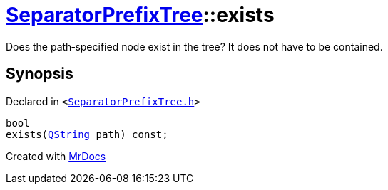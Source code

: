 [#SeparatorPrefixTree-exists]
= xref:SeparatorPrefixTree.adoc[SeparatorPrefixTree]::exists
:relfileprefix: ../
:mrdocs:


Does the path&hyphen;specified node exist in the tree? It does not have to be contained&period;



== Synopsis

Declared in `&lt;https://github.com/PrismLauncher/PrismLauncher/blob/develop/launcher/SeparatorPrefixTree.h#L104[SeparatorPrefixTree&period;h]&gt;`

[source,cpp,subs="verbatim,replacements,macros,-callouts"]
----
bool
exists(xref:QString.adoc[QString] path) const;
----



[.small]#Created with https://www.mrdocs.com[MrDocs]#
